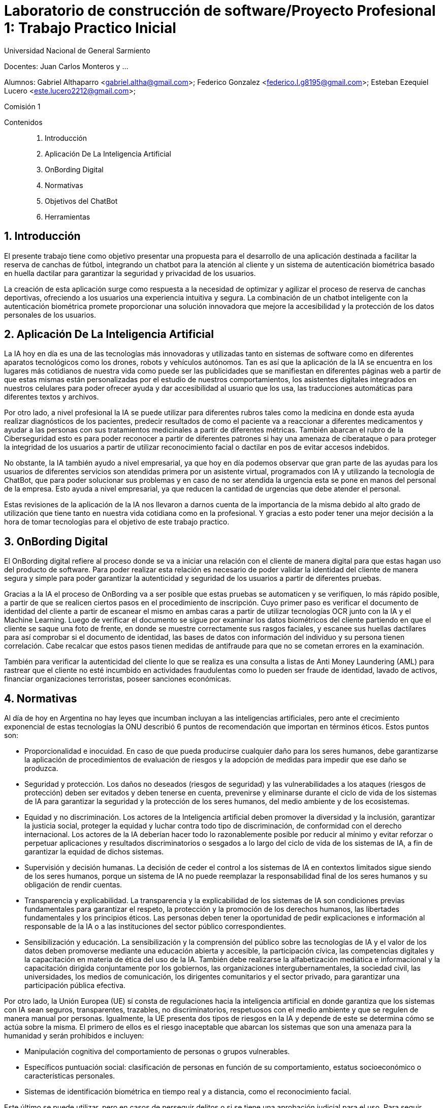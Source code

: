 = Laboratorio de construcción de software/Proyecto Profesional 1: Trabajo Practico Inicial

:title-page:
:numbered:
:source-highlighter: coderay
:tabsize: 4
Universidad Nacional de General Sarmiento

Docentes: Juan Carlos Monteros y ... 

Alumnos: Gabriel Althaparro <gabriel.altha@gmail.com>; Federico Gonzalez <federico.l.g8195@gmail.com>; Esteban Ezequiel Lucero <este.lucero2212@gmail.com>; 

Comisión 1



Contenidos::
1. Introducción
2. Aplicación De La Inteligencia Artificial 
3. OnBording Digital
4. Normativas
5. Objetivos del ChatBot
6. Herramientas 


== Introducción
El presente trabajo tiene como objetivo presentar una propuesta para el desarrollo de una aplicación destinada a facilitar la reserva de canchas de fútbol, integrando un chatbot para la atención al cliente y un sistema de autenticación biométrica basado en huella dactilar para garantizar la seguridad y privacidad de los usuarios.

La creación de esta aplicación surge como respuesta a la necesidad de optimizar y agilizar el proceso de reserva de canchas deportivas, ofreciendo a los usuarios una experiencia intuitiva y segura. La combinación de un chatbot inteligente con la autenticación biométrica promete proporcionar una solución innovadora que mejore la accesibilidad y la protección de los datos personales de los usuarios.

== Aplicación De La Inteligencia Artificial


La IA hoy en día es una de las tecnologías más innovadoras y utilizadas tanto en sistemas de software como en diferentes aparatos tecnológicos como los drones, robots y vehículos autónomos. Tan es así que la aplicación de la IA se encuentra en los lugares más cotidianos de nuestra vida como puede ser las publicidades que se manifiestan en diferentes páginas web a partir de que estas mismas están personalizadas por el estudio de nuestros comportamientos, los asistentes digitales integrados en nuestros celulares para poder ofrecer ayuda y dar accesibilidad al usuario que los usa, las traducciones automáticas para diferentes textos y archivos.

Por otro lado, a nivel profesional la IA se puede utilizar para diferentes rubros tales como la medicina en donde esta ayuda realizar diagnósticos de los pacientes, predecir resultados de como el paciente va a reaccionar a diferentes medicamentos y ayudar a las personas con sus tratamientos medicinales a partir de diferentes métricas. También abarcan el rubro de la Ciberseguridad esto es para poder reconocer a partir de diferentes patrones si hay una amenaza de ciberataque o para proteger la integridad de los usuarios a partir de utilizar reconocimiento facial o dactilar en pos de evitar accesos indebidos. 

No obstante, la IA también ayudo a nivel empresarial, ya que hoy en día podemos observar que gran parte de las ayudas para los usuarios de diferentes servicios son atendidas primera por un asistente virtual, programados con IA y utilizando la tecnología de ChatBot, que para poder solucionar sus problemas y en caso de no ser atendida la urgencia esta se pone en manos del personal de la empresa. Esto ayuda a nivel empresarial, ya que reducen la cantidad de urgencias que debe atender el personal.

Estas revisiones de la aplicación de la IA nos llevaron a darnos cuenta de la importancia de la misma debido al alto grado de utilización que tiene tanto en nuestra vida cotidiana como en la profesional. Y gracias a esto poder tener una mejor decisión a la hora de tomar tecnologías para el objetivo de este trabajo practico.  

== OnBording Digital

El OnBording digital refiere al proceso donde se va a iniciar una relación con el cliente de manera digital para que estas hagan uso del producto de software. Para poder realizar esta relación es necesario de poder validar la identidad del cliente de manera segura y simple para poder garantizar la autenticidad y seguridad de los usuarios a partir de diferentes pruebas.

Gracias a la IA el proceso de OnBording va a ser posible que estas pruebas se automaticen y se verifiquen, lo más rápido posible, a partir de que se realicen ciertos pasos en el procedimiento de inscripción. Cuyo primer paso es verificar el documento de identidad del cliente a partir de escanear el mismo en ambas caras a partir de utilizar tecnologías OCR junto con la IA y el Machine Learning. Luego de verificar el documento se sigue por examinar los datos biométricos del cliente partiendo en que el cliente se saque una foto de frente, en donde se muestre correctamente sus rasgos faciales, y escanee sus huellas dactilares para así comprobar si el documento de identidad, las bases de datos con información del individuo y su persona tienen correlación. Cabe recalcar que estos pasos tienen medidas de antifraude para que no se cometan errores en la examinación.

También para verificar la autenticidad del cliente lo que se realiza es una consulta a listas de Anti Money Laundering (AML) para rastrear que el cliente no esté incumbido en actividades fraudulentas como lo pueden ser fraude de identidad, lavado de activos, financiar organizaciones terroristas, poseer sanciones económicas.

== Normativas

Al día de hoy en Argentina no hay leyes que incumban incluyan a las inteligencias artificiales, pero ante el crecimiento exponencial de estas tecnologías la ONU describió 6 puntos de recomendación que importan en términos éticos. Estos puntos son: 

* Proporcionalidad e inocuidad. En caso de que pueda producirse cualquier daño para los seres humanos, debe garantizarse la aplicación de procedimientos de evaluación de riesgos y la adopción de medidas para impedir que ese daño se produzca.

* Seguridad y protección. Los daños no deseados (riesgos de seguridad) y las vulnerabilidades a los ataques (riesgos de protección) deben ser evitados y deben tenerse en cuenta, prevenirse y eliminarse durante el ciclo de vida de los sistemas de IA para garantizar la seguridad y la protección de los seres humanos, del medio ambiente y de los ecosistemas.

* Equidad y no discriminación. Los actores de la Inteligencia artificial deben promover la diversidad y la inclusión, garantizar la justicia social, proteger la equidad y luchar contra todo tipo de discriminación, de conformidad con el derecho internacional. Los actores de la IA deberían hacer todo lo razonablemente posible por reducir al mínimo y evitar reforzar o perpetuar aplicaciones y resultados discriminatorios o sesgados a lo largo del ciclo de vida de los sistemas de IA, a fin de garantizar la equidad de dichos sistemas.

* Supervisión y decisión humanas. La decisión de ceder el control a los sistemas de IA en contextos limitados sigue siendo de los seres humanos, porque un sistema de IA no puede reemplazar la responsabilidad final de los seres humanos y su obligación de rendir cuentas.

* Transparencia y explicabilidad. La transparencia y la explicabilidad de los sistemas de IA son condiciones previas fundamentales para garantizar el respeto, la protección y la promoción de los derechos humanos, las libertades fundamentales y los principios éticos. Las personas deben tener la oportunidad de pedir explicaciones e información al responsable de la IA o a las instituciones del sector público correspondientes.

* Sensibilización y educación. La sensibilización y la comprensión del público sobre las tecnologías de IA y el valor de los datos deben promoverse mediante una educación abierta y accesible, la participación cívica, las competencias digitales y la capacitación en materia de ética del uso de la IA. También debe realizarse la alfabetización mediática e informacional y la capacitación dirigida conjuntamente por los gobiernos, las organizaciones intergubernamentales, la sociedad civil, las universidades, los medios de comunicación, los dirigentes comunitarios y el sector privado, para garantizar una participación pública efectiva.

Por otro lado, la Unión Europea (UE) sí consta de regulaciones hacia la inteligencia artificial en donde garantiza que los sistemas con IA sean seguros, transparentes, trazables, no discriminatorios, respetuosos con el medio ambiente y que se regulen de manera manual por personas. Igualmente, la UE presenta dos tipos de riesgos en la IA y depende de este se determina cómo se actúa sobre la misma. El primero de ellos es el riesgo inaceptable que abarcan los sistemas que son una amenaza para la humanidad y serán prohibidos e incluyen:

* Manipulación cognitiva del comportamiento de personas o grupos vulnerables. 

* Específicos puntuación social: clasificación de personas en función de su comportamiento, estatus socioeconómico o características personales.

* Sistemas de identificación biométrica en tiempo real y a distancia, como el reconocimiento facial.

Este último se puede utilizar, pero en casos de perseguir delitos o si se tiene una aprobación judicial para el uso.
Para seguir tenemos los de alto riesgos que incluyen sistemas que afecten de manera negativa a la seguridad o a los derechos humanos y que serán evaluadas antes de su lanzamiento y a lo largo de su ciclo de vida, al igual que tendrán que atender reclamos de la ciudadanía.
Los sistemas con IA de alto riesgo se dividen en dos los cuales son:

1. Los sistemas de IA que se utilicen en productos sujetos a la legislación de la UE sobre seguridad de los productos. Esto incluye juguetes, aviación, automóviles, dispositivos médicos y ascensores.

2. Los sistemas de IA pertenecientes a ocho ámbitos específicos que deberán registrarse en una base de datos de la UE:

•	Identificación biométrica y categorización de personas físicas
•	Gestión y explotación de infraestructuras críticas
•	Educación y formación profesional
•	Empleo, gestión de trabajadores y acceso al autoempleo
•	Acceso y disfrute de servicios privados esenciales y servicios y prestaciones públicas
•	Aplicación de la ley
•	Gestión de la migración, el asilo y el control de fronteras
•	Asistencia en la interpretación jurídica y aplicación de la ley.

También los sistemas con IA tendrán que presentar transparencia y cumplir con la legislación de la UE en materia de derechos de autor.

== Objetivos del ChatBot

El objetivo del proyecto es desarrollar un ChatBot avanzado para un complejo deportivo especializado en fútbol. Este asistente virtual estará diseñado para gestionar eficientemente las consultas de los usuarios, proporcionando información precisa sobre la ubicación del complejo, sus horarios de apertura y cierre, así como el nombre del mismo. Además, el ChatBot facilitará la verificación de disponibilidad de las canchas en fechas específicas, permitiendo a los usuarios realizar reservas, especificando la fecha, hora específica, cancha seleccionada y la duración del alquiler deseado, y se le retornará al usuario un número de reserva. Asimismo, el usuario podrá cancelarlas con el número de reserva.

== Herramientas

== Bibliografía

https://www.europarl.europa.eu/topics/es/article/20200827STO85804/que-es-la-inteligencia-artificial-y-como-se-usa

https://immune.institute/blog/7-ejemplos-de-uso-de-inteligencia-artificial-en-nuestro-dia-a-dia/

https://www.euroinnova.com.ar/blog/donde-se-aplica-la-inteligencia-artificial#3-aplicaciones-de-la-inteligencia-artificial-en-la-vida-cotidiana

https://blogs.iadb.org/trabajo/es/inteligencia-artificial-que-aporta-y-que-cambia-en-el-mundo-del-trabajo/#:~:text=%C2%BFC%C3%B3mo%20se%20implementa%20la%20inteligencia,de%20los%20flujos%20de%20trabajo.

https://debmedia.com/blog/asistentes-virtuales

https://www.mobbeel.com/blog/que-es-el-onboarding-digital/#:~:text=El%20digital%20onboarding%20se%20refiere,la%20inteligencia%20artificial%20(IA).

https://www.signicat.com/es/blog/digital-onboarding-que-es-como-funciona

https://www.klippa.com/en/blog/information/digital-onboarding/#:~:text=AI%20image%20recognition%20and%20computer,the%20photo%20ID%20documents%20submitted.

https://alicebiometrics.com/que-es-la-tecnologia-nfc/#:~:text=Reconocimiento%20%C3%B3ptico%20de%20caracteres%20(OCR),(te%20contamos%20m%C3%A1s%20aqu%C3%AD).

https://alicebiometrics.com/la-tecnologia-ocr-en-la-verificacion-de-identidad/

https://alicebiometrics.com/para-que-sirve-el-reconocimiento-facial/

https://www.mobbeel.com/blog/la-magia-de-la-biometria/

https://www.mobbeel.com/blog/que-es-ocr-y-como-optimiza-la-validacion-identidad/

https://www.europarl.europa.eu/topics/es/article/20230601STO93804/ley-de-ia-de-la-ue-primera-normativa-sobre-inteligencia-artificial

https://www.argentina.gob.ar/justicia/derechofacil/leysimple/educacion-ciencia-cultura/recomendaciones-para-el-uso-de

https://www.pagina12.com.ar/720646-europa-ratifica-su-ley-para-regular-la-inteligencia-artifici




